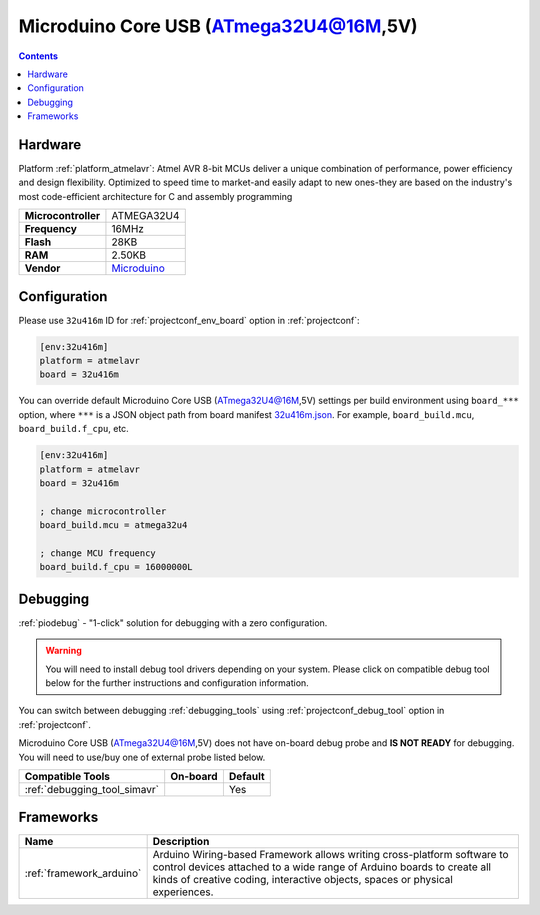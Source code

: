 ..  Copyright (c) 2014-present PlatformIO <contact@platformio.org>
    Licensed under the Apache License, Version 2.0 (the "License");
    you may not use this file except in compliance with the License.
    You may obtain a copy of the License at
       http://www.apache.org/licenses/LICENSE-2.0
    Unless required by applicable law or agreed to in writing, software
    distributed under the License is distributed on an "AS IS" BASIS,
    WITHOUT WARRANTIES OR CONDITIONS OF ANY KIND, either express or implied.
    See the License for the specific language governing permissions and
    limitations under the License.

.. _board_atmelavr_32u416m:

Microduino Core USB (ATmega32U4@16M,5V)
=======================================

.. contents::

Hardware
--------

Platform :ref:`platform_atmelavr`: Atmel AVR 8-bit MCUs deliver a unique combination of performance, power efficiency and design flexibility. Optimized to speed time to market-and easily adapt to new ones-they are based on the industry's most code-efficient architecture for C and assembly programming

.. list-table::

  * - **Microcontroller**
    - ATMEGA32U4
  * - **Frequency**
    - 16MHz
  * - **Flash**
    - 28KB
  * - **RAM**
    - 2.50KB
  * - **Vendor**
    - `Microduino <http://wiki.microduinoinc.com/Microduino-Module_CoreUSB?utm_source=platformio.org&utm_medium=docs>`__


Configuration
-------------

Please use ``32u416m`` ID for :ref:`projectconf_env_board` option in :ref:`projectconf`:

.. code-block:: ini

  [env:32u416m]
  platform = atmelavr
  board = 32u416m

You can override default Microduino Core USB (ATmega32U4@16M,5V) settings per build environment using
``board_***`` option, where ``***`` is a JSON object path from
board manifest `32u416m.json <https://github.com/platformio/platform-atmelavr/blob/master/boards/32u416m.json>`_. For example,
``board_build.mcu``, ``board_build.f_cpu``, etc.

.. code-block:: ini

  [env:32u416m]
  platform = atmelavr
  board = 32u416m

  ; change microcontroller
  board_build.mcu = atmega32u4

  ; change MCU frequency
  board_build.f_cpu = 16000000L

Debugging
---------

:ref:`piodebug` - "1-click" solution for debugging with a zero configuration.

.. warning::
    You will need to install debug tool drivers depending on your system.
    Please click on compatible debug tool below for the further
    instructions and configuration information.

You can switch between debugging :ref:`debugging_tools` using
:ref:`projectconf_debug_tool` option in :ref:`projectconf`.

Microduino Core USB (ATmega32U4@16M,5V) does not have on-board debug probe and **IS NOT READY** for debugging. You will need to use/buy one of external probe listed below.

.. list-table::
  :header-rows:  1

  * - Compatible Tools
    - On-board
    - Default
  * - :ref:`debugging_tool_simavr`
    - 
    - Yes

Frameworks
----------
.. list-table::
    :header-rows:  1

    * - Name
      - Description

    * - :ref:`framework_arduino`
      - Arduino Wiring-based Framework allows writing cross-platform software to control devices attached to a wide range of Arduino boards to create all kinds of creative coding, interactive objects, spaces or physical experiences.